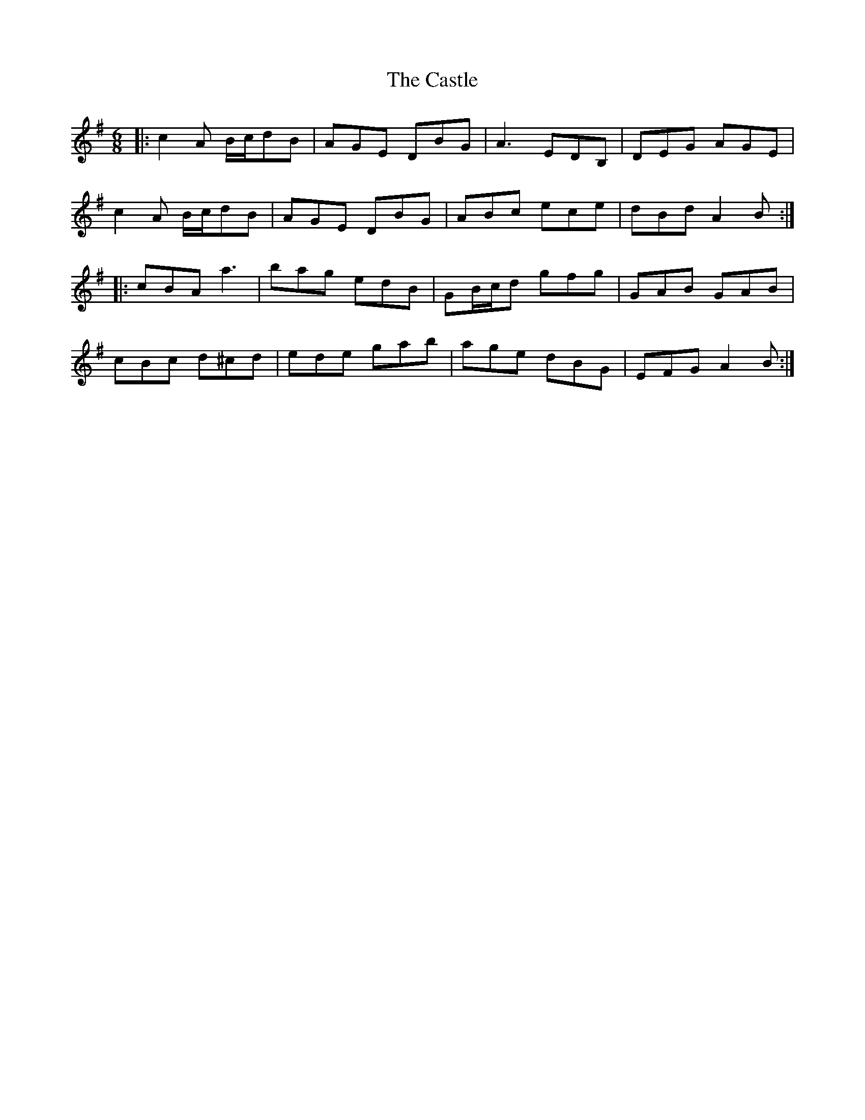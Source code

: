 X: 6424
T: Castle, The
R: jig
M: 6/8
K: Adorian
|:c2A B/c/dB|AGE DBG|A3 EDB,|DEG AGE|
c2A B/c/dB|AGE DBG|ABc ece|dBd A2B:|
|:cBA a3|bag edB|GB/c/d gfg|GAB GAB|
cBc d^cd|ede gab|age dBG|EFG A2B:|


